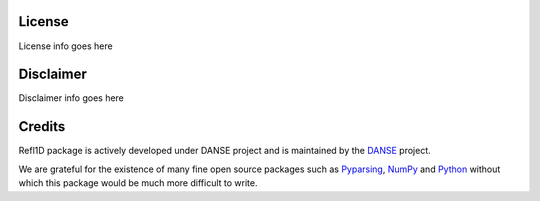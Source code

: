.. _license:

*******
License
*******

License info goes here


**********
Disclaimer
**********

Disclaimer info goes here


*******
Credits
*******

Refl1D package is actively developed under DANSE project and is 
maintained by the `DANSE <http://danse.us>`_ project.

We are grateful for the existence of many fine open source packages such
as `Pyparsing <http://pyparsing.wikispaces.com/>`_, 
`NumPy <http://numpy.scipy.org/>`_ and `Python <http://www.python.org/>`_ 
without which this package would be much more difficult to write.
